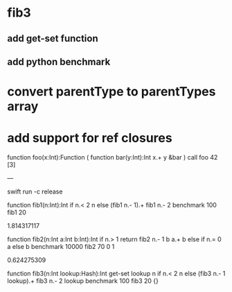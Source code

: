 * fib3
** add get-set function
** add python benchmark

* convert parentType to parentTypes array

* add support for ref closures

function foo(x:Int):Function (
  function bar(y:Int):Int 
    x.+ y
  &bar
)
call foo 42 [3]

---

swift run -c release

function fib1(n:Int):Int 
  if n.< 2 n else (fib1 n.- 1).+ fib1 n.- 2 
benchmark 100 fib1 20

1.814317117

function fib2(n:Int a:Int b:Int):Int 
  if n.> 1 return fib2 n.- 1 b a.+ b else if n.= 0 a else b 
benchmark 10000 fib2 70 0 1

0.624275309

function fib3(n:Int lookup:Hash):Int
  get-set lookup n if n.< 2 n else (fib3 n.- 1 lookup).+ fib3 n.- 2 lookup 
benchmark 100 fib3 20 {}
